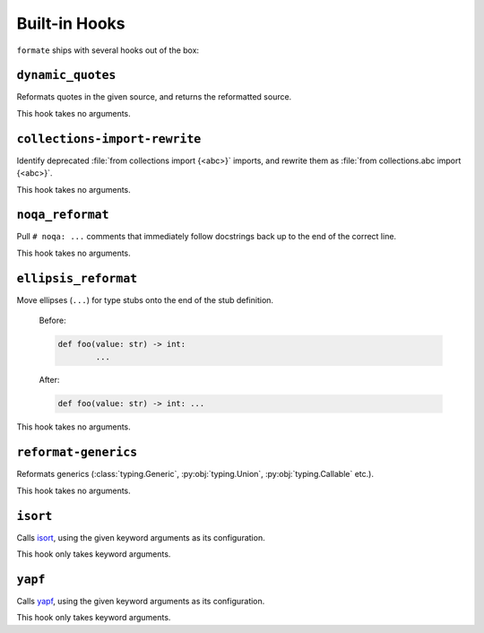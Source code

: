 ==============
Built-in Hooks
==============

``formate`` ships with several hooks out of the box:


``dynamic_quotes``
--------------------

Reformats quotes in the given source, and returns the reformatted source.

This hook takes no arguments.


``collections-import-rewrite``
---------------------------------

Identify deprecated :file:`from collections import {<abc>}` imports,
and rewrite them as :file:`from collections.abc import {<abc>}`.

This hook takes no arguments.


``noqa_reformat``
--------------------

Pull ``# noqa: ...`` comments that immediately follow docstrings back up to the end of the correct line.

This hook takes no arguments.


``ellipsis_reformat``
-----------------------

Move ellipses (``...``) for type stubs onto the end of the stub definition.

	Before:

	.. code-block:: python

		def foo(value: str) -> int:
			...

	After:

	.. code-block:: python

		def foo(value: str) -> int: ...

This hook takes no arguments.


``reformat-generics``
----------------------

Reformats generics (:class:`typing.Generic`, :py:obj:`typing.Union`, :py:obj:`typing.Callable` etc.).

This hook takes no arguments.


``isort``
-----------

Calls `isort <https://pypi.org/project/isort/>`_, using the given keyword arguments as its configuration.

This hook only takes keyword arguments.


``yapf``
-----------

Calls `yapf <https://github.com/google/yapf>`_, using the given keyword arguments as its configuration.

This hook only takes keyword arguments.
